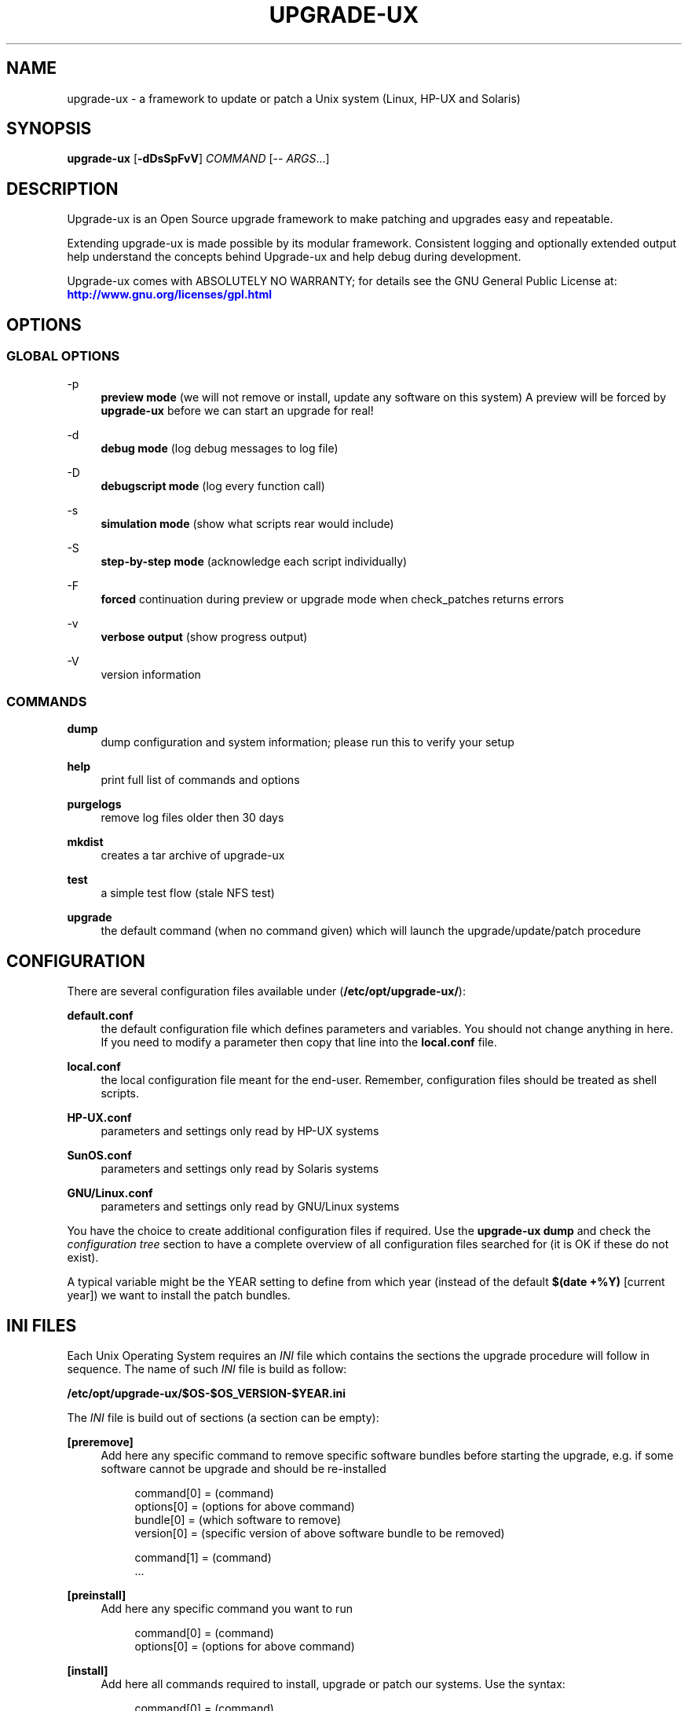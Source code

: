 '\" t
.\"     Title: upgrade-ux
.\"    Author: Gratien Dhaese
.\" Generator: DocBook XSL Stylesheets v1.78.1 <http://docbook.sf.net/>
.\"      Date: 17 june 2014
.\"    Manual: \ \&
.\"    Source: \ \&
.\"  Language: English
.\"
.TH "UPGRADE\-UX" "8" "17 june 2014" "\ \&" "\ \&"
.\" -----------------------------------------------------------------
.\" * Define some portability stuff
.\" -----------------------------------------------------------------
.\" ~~~~~~~~~~~~~~~~~~~~~~~~~~~~~~~~~~~~~~~~~~~~~~~~~~~~~~~~~~~~~~~~~
.\" http://bugs.debian.org/507673
.\" http://lists.gnu.org/archive/html/groff/2009-02/msg00013.html
.\" ~~~~~~~~~~~~~~~~~~~~~~~~~~~~~~~~~~~~~~~~~~~~~~~~~~~~~~~~~~~~~~~~~
.ie \n(.g .ds Aq \(aq
.el       .ds Aq '
.\" -----------------------------------------------------------------
.\" * set default formatting
.\" -----------------------------------------------------------------
.\" disable hyphenation
.nh
.\" disable justification (adjust text to left margin only)
.ad l
.\" -----------------------------------------------------------------
.\" * MAIN CONTENT STARTS HERE *
.\" -----------------------------------------------------------------
.SH "NAME"
upgrade-ux \- a framework to update or patch a Unix system (Linux, HP\-UX and Solaris)
.SH "SYNOPSIS"
.sp
\fBupgrade\-ux\fR [\fB\-dDsSpFvV\fR] \fICOMMAND\fR [\-\- \fIARGS\fR\&...]
.SH "DESCRIPTION"
.sp
Upgrade\-ux is an Open Source upgrade framework to make patching and upgrades easy and repeatable\&.
.sp
Extending upgrade\-ux is made possible by its modular framework\&. Consistent logging and optionally extended output help understand the concepts behind Upgrade\-ux and help debug during development\&.
.sp
Upgrade\-ux comes with ABSOLUTELY NO WARRANTY; for details see the GNU General Public License at: \m[blue]\fBhttp://www\&.gnu\&.org/licenses/gpl\&.html\fR\m[]
.SH "OPTIONS"
.SS "GLOBAL OPTIONS"
.PP
\-p
.RS 4
\fBpreview mode\fR
(we will not remove or install, update any software on this system) A preview will be forced by
\fBupgrade\-ux\fR
before we can start an upgrade for real!
.RE
.PP
\-d
.RS 4
\fBdebug mode\fR
(log debug messages to log file)
.RE
.PP
\-D
.RS 4
\fBdebugscript mode\fR
(log every function call)
.RE
.PP
\-s
.RS 4
\fBsimulation mode\fR
(show what scripts rear would include)
.RE
.PP
\-S
.RS 4
\fBstep\-by\-step mode\fR
(acknowledge each script individually)
.RE
.PP
\-F
.RS 4
\fBforced\fR
continuation during preview or upgrade mode when check_patches returns errors
.RE
.PP
\-v
.RS 4
\fBverbose output\fR
(show progress output)
.RE
.PP
\-V
.RS 4
version information
.RE
.SS "COMMANDS"
.PP
\fBdump\fR
.RS 4
dump configuration and system information; please run this to verify your setup
.RE
.PP
\fBhelp\fR
.RS 4
print full list of commands and options
.RE
.PP
\fBpurgelogs\fR
.RS 4
remove log files older then 30 days
.RE
.PP
\fBmkdist\fR
.RS 4
creates a tar archive of upgrade\-ux
.RE
.PP
\fBtest\fR
.RS 4
a simple test flow (stale NFS test)
.RE
.PP
\fBupgrade\fR
.RS 4
the default command (when no command given) which will launch the upgrade/update/patch procedure
.RE
.SH "CONFIGURATION"
.sp
There are several configuration files available under (\fB/etc/opt/upgrade\-ux/\fR):
.PP
\fBdefault\&.conf\fR
.RS 4
the default configuration file which defines parameters and variables\&. You should not change anything in here\&. If you need to modify a parameter then copy that line into the
\fBlocal\&.conf\fR
file\&.
.RE
.PP
\fBlocal\&.conf\fR
.RS 4
the local configuration file meant for the end\-user\&. Remember, configuration files should be treated as shell scripts\&.
.RE
.PP
\fBHP\-UX\&.conf\fR
.RS 4
parameters and settings only read by HP\-UX systems
.RE
.PP
\fBSunOS\&.conf\fR
.RS 4
parameters and settings only read by Solaris systems
.RE
.PP
\fBGNU/Linux\&.conf\fR
.RS 4
parameters and settings only read by GNU/Linux systems
.RE
.sp
You have the choice to create additional configuration files if required\&. Use the \fBupgrade\-ux dump\fR and check the \fIconfiguration tree\fR section to have a complete overview of all configuration files searched for (it is OK if these do not exist)\&.
.sp
A typical variable might be the YEAR setting to define from which year (instead of the default \fB$(date +%Y)\fR [current year]) we want to install the patch bundles\&.
.SH "INI FILES"
.sp
Each Unix Operating System requires an \fIINI\fR file which contains the sections the upgrade procedure will follow in sequence\&. The name of such \fIINI\fR file is build as follow:
.sp
\fB/etc/opt/upgrade\-ux/$OS\-$OS_VERSION\-$YEAR\&.ini\fR
.sp
The \fIINI\fR file is build out of sections (a section can be empty):
.PP
\fB[preremove]\fR
.RS 4
Add here any specific command to remove specific software bundles before starting the upgrade, e\&.g\&. if some software cannot be upgrade and should be re\-installed
.sp
.if n \{\
.RS 4
.\}
.nf
command[0] = (command)
options[0] = (options for above command)
bundle[0]  = (which software to remove)
version[0] = (specific version of above software bundle to be removed)
.fi
.if n \{\
.RE
.\}
.sp
.if n \{\
.RS 4
.\}
.nf
command[1] = (command)
\&.\&.\&.
.fi
.if n \{\
.RE
.\}
.RE
.PP
\fB[preinstall]\fR
.RS 4
Add here any specific command you want to run
.sp
.if n \{\
.RS 4
.\}
.nf
command[0] = (command)
options[0] = (options for above command)
.fi
.if n \{\
.RE
.\}
.RE
.PP
\fB[install]\fR
.RS 4
Add here all commands required to install, upgrade or patch our systems\&. Use the syntax:
.sp
.if n \{\
.RS 4
.\}
.nf
command[0] = (command)
options[0] = (options for above command)
source[0]  = (location of the software depot)
bundle[0]  = (which software to install, update)
version[0] = (specific version of above software bundle to be installed or updated)
.fi
.if n \{\
.RE
.\}
.RE
.PP
\fB[postinstall]\fR
.RS 4
Add here all commands required to install additional software packages\&. Use the same syntax as for [install]
.RE
.PP
\fB[postremove]\fR
.RS 4
Add here commands to remove something that could not be prevented by [install]\&. Syntax is the same as with [preremove]
.RE
.PP
\fB[configure]\fR
.RS 4
Add here commands to configure something special such as cron entries\&. Use same syntax as [preinstall]
.RE
.PP
\fB[cleanup]\fR
.RS 4
Add here commands to cleanup, if required\&. Most likely it will be empty
.RE
.PP
\fB[postexecute]\fR
.RS 4
Add here commands to run some special, such as
\fBcfg2html\fR
(as an example)
.sp
.if n \{\
.RS 4
.\}
.nf
command[0] = "/opt/cfg2html/bin/cfg2html"
options[0] = "\-2%Y%m%d"
.fi
.if n \{\
.RE
.\}
.RE
.SH "EXIT STATUS"
.PP
0
.RS 4
Successful program execution\&.
.RE
.PP
>0
.RS 4
Usage, syntax or execution errors\&. Check the log file in
\fI/var/opt/upgrade\-ux/log/\fR
for more information\&.
.RE
.SH "FILES"
.PP
/opt/upgrade\-ux/bin/upgrade\-ux
.RS 4
The program itself\&.
.RE
.PP
/etc/opt/upgrade\-ux/default\&.conf
.RS 4
The default configuration file\&.
.RE
.PP
/etc/opt/upgrade\-ux/local\&.conf
.RS 4
System specific configuration can be set here\&.
.RE
.PP
/var/opt/upgrade\-ux/
.RS 4
Directory which contains all timestamped directories and log directory\&.
.RE
.PP
/var/opt/upgrade\-ux/status
.RS 4
File containing time stamps when all sections were executed (as upgrade\-ux may be restarted after a reboot and will continue where it was interrupted)\&. For example,
.sp
.if n \{\
.RS 4
.\}
.nf
2014\-05\-27 09:35:00 postexecute:ended
2014\-05\-27 09:35:00 preview:ended   (preview ended successfully)
.fi
.if n \{\
.RE
.\}
.RE
.PP
/var/opt/upgrade\-ux/<YYYY\-MM\-DD>/
.RS 4
Evidence files collected during
\fIprep\fR
phase (the
\fIbefore\fR
files) and
\fIpostinstall\fR
phase (the
\fIafter\fR
files) are stored under this directory\&.
.RE
.PP
/var/opt/upgrade\-ux/log/
.RS 4
Directory containing all log files of each upgrade\-ux run with timestamps
.RE
.PP
/tmp/upgrade\-ux\&.xxx
.RS 4
Upgrade\-ux working directory\&. By default it is removed after each run\&. If upgrade\-ux exits with an error you probably need to remove this directory ny hand\&. In debugging mode the directory will not be removed as aid in helping to debug this software\&.
.RE
.PP
/opt/upgrade\-ux/scripts
.RS 4
Each section will have its own directory (with the name of a section) under this directory\&. Under each section directory you will find sub\-directories with $OS_VENDOR name\&. Finally, under the $OS_VENDOR directories you will find scripts (without the she\-bang!) that will be executed according the flow of the script\&. To honor the sequence use a prefix number\&. To see all scripts to be executed use the simulate option:
.sp
.if n \{\
.RS 4
.\}
.nf
# /opt/upgrade\-ux/bin/upgrade\-ux \-s
upgrade\-ux 0\&.1 / Git
Using log file: /var/opt/upgrade\-ux/log/upgrade\-ux\-20140506\-1037\-LOGFILE\&.log
Source init/default/03_prepare_tmp_build_area\&.sh
Source init/default/05_select_ini_file\&.sh
Source init/default/10_check_current_status\&.sh
\&.\&.\&.
.fi
.if n \{\
.RE
.\}
.RE
.sp
To run upgrade\-ux in \fIpreview\fR mode use the \-p flag:
.sp
.if n \{\
.RS 4
.\}
.nf
# /opt/upgrade\-ux/bin/upgrade\-ux \-vp
.fi
.if n \{\
.RE
.\}
.sp
To run upgrade\-ux in \fIupgrade\fR mode then do \fInot\fR use the \-p flag:
.sp
.if n \{\
.RS 4
.\}
.nf
# /opt/upgrade\-ux/bin/upgrade\-ux \-v
.fi
.if n \{\
.RE
.\}
.SH "BUGS"
.sp
Feedback is welcome, please report any issues or improvements to our issue\-tracker at: \m[blue]\fBhttps://github\&.com/gdha/upgrade\-ux/issues\fR\m[] Furthermore, we welcome pull request via GitHub\&.
.SH "COPYRIGHT"
.sp
(c) 2014 \-
.sp
Gratien Dhaese
.sp
Upgrade\-ux comes with ABSOLUTELY NO WARRANTY; for details see the GNU General Public License at \m[blue]\fBhttp://www\&.gnu\&.org/licenses/gpl\&.html\fR\m[]
.SH "AUTHOR"
.PP
\fBGratien Dhaese\fR
.RS 4
Author.
.RE
